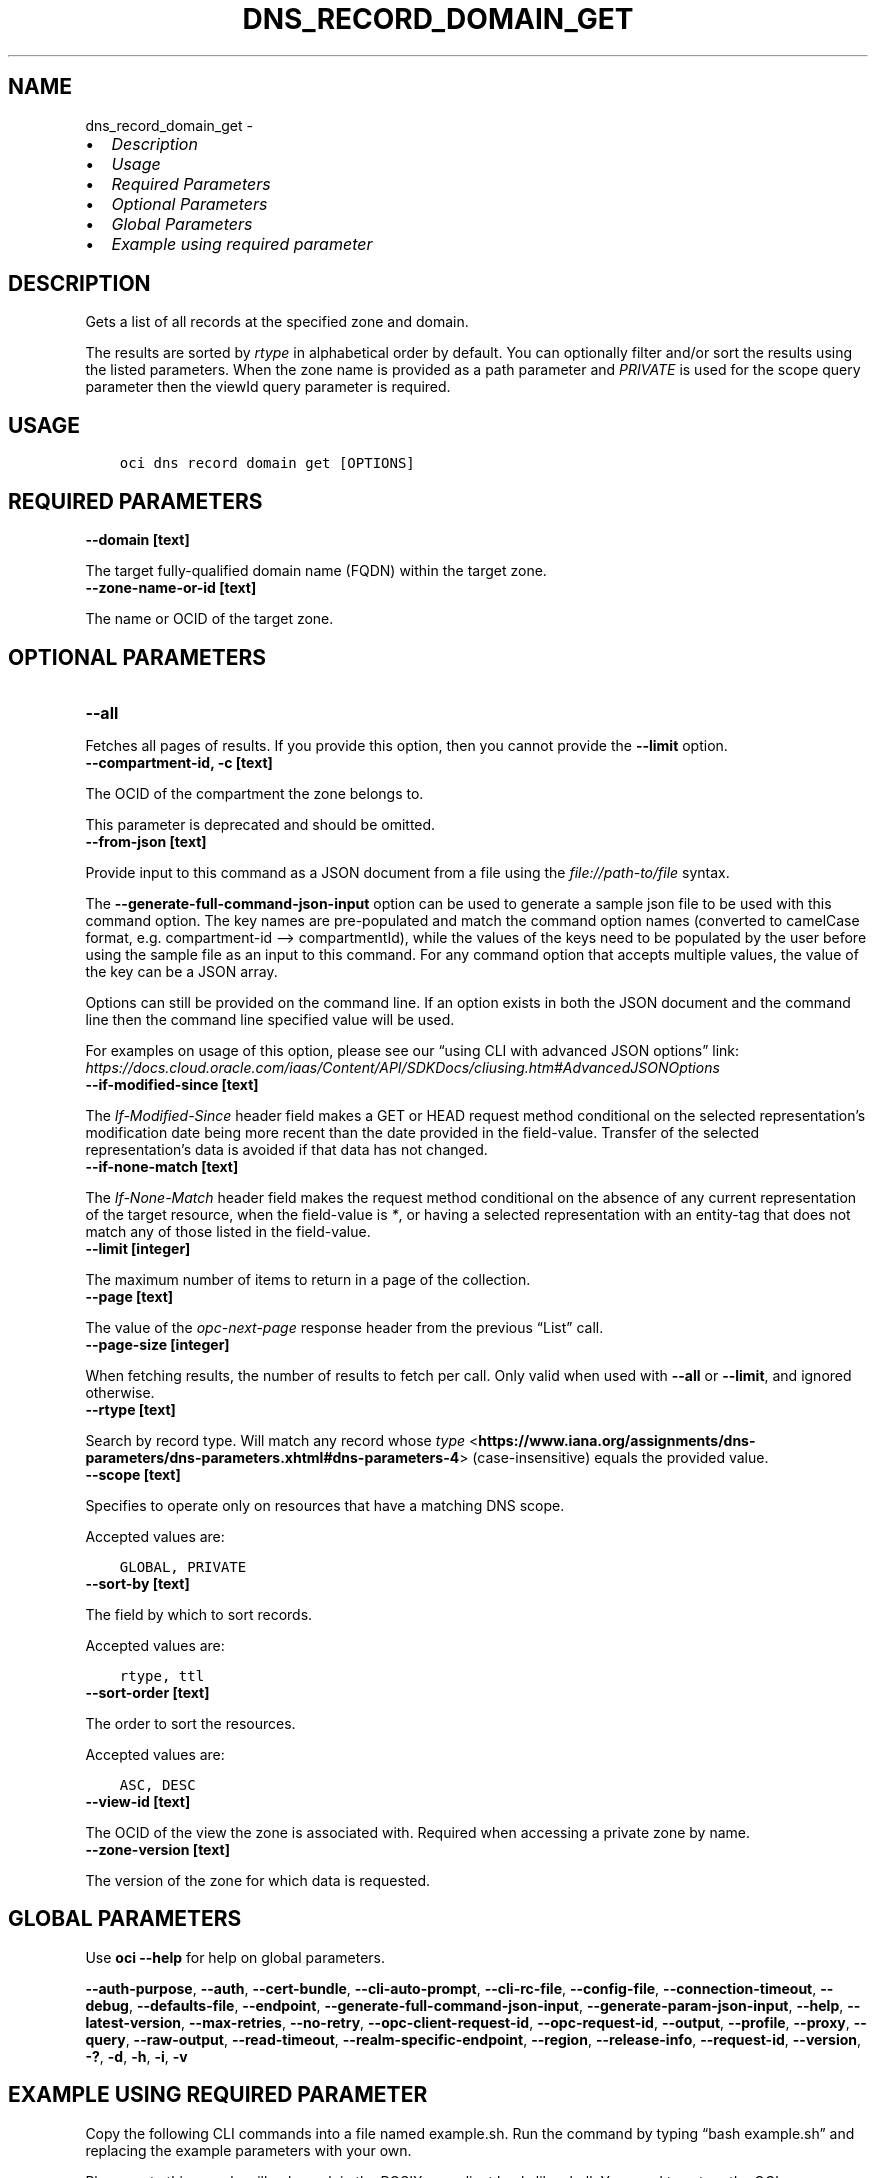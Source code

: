.\" Man page generated from reStructuredText.
.
.TH "DNS_RECORD_DOMAIN_GET" "1" "May 06, 2024" "3.40.2" "OCI CLI Command Reference"
.SH NAME
dns_record_domain_get \- 
.
.nr rst2man-indent-level 0
.
.de1 rstReportMargin
\\$1 \\n[an-margin]
level \\n[rst2man-indent-level]
level margin: \\n[rst2man-indent\\n[rst2man-indent-level]]
-
\\n[rst2man-indent0]
\\n[rst2man-indent1]
\\n[rst2man-indent2]
..
.de1 INDENT
.\" .rstReportMargin pre:
. RS \\$1
. nr rst2man-indent\\n[rst2man-indent-level] \\n[an-margin]
. nr rst2man-indent-level +1
.\" .rstReportMargin post:
..
.de UNINDENT
. RE
.\" indent \\n[an-margin]
.\" old: \\n[rst2man-indent\\n[rst2man-indent-level]]
.nr rst2man-indent-level -1
.\" new: \\n[rst2man-indent\\n[rst2man-indent-level]]
.in \\n[rst2man-indent\\n[rst2man-indent-level]]u
..
.INDENT 0.0
.IP \(bu 2
\fI\%Description\fP
.IP \(bu 2
\fI\%Usage\fP
.IP \(bu 2
\fI\%Required Parameters\fP
.IP \(bu 2
\fI\%Optional Parameters\fP
.IP \(bu 2
\fI\%Global Parameters\fP
.IP \(bu 2
\fI\%Example using required parameter\fP
.UNINDENT
.SH DESCRIPTION
.sp
Gets a list of all records at the specified zone and domain.
.sp
The results are sorted by \fIrtype\fP in alphabetical order by default. You can optionally filter and/or sort the results using the listed parameters. When the zone name is provided as a path parameter and \fIPRIVATE\fP is used for the scope query parameter then the viewId query parameter is required.
.SH USAGE
.INDENT 0.0
.INDENT 3.5
.sp
.nf
.ft C
oci dns record domain get [OPTIONS]
.ft P
.fi
.UNINDENT
.UNINDENT
.SH REQUIRED PARAMETERS
.INDENT 0.0
.TP
.B \-\-domain [text]
.UNINDENT
.sp
The target fully\-qualified domain name (FQDN) within the target zone.
.INDENT 0.0
.TP
.B \-\-zone\-name\-or\-id [text]
.UNINDENT
.sp
The name or OCID of the target zone.
.SH OPTIONAL PARAMETERS
.INDENT 0.0
.TP
.B \-\-all
.UNINDENT
.sp
Fetches all pages of results. If you provide this option, then you cannot provide the \fB\-\-limit\fP option.
.INDENT 0.0
.TP
.B \-\-compartment\-id, \-c [text]
.UNINDENT
.sp
The OCID of the compartment the zone belongs to.
.sp
This parameter is deprecated and should be omitted.
.INDENT 0.0
.TP
.B \-\-from\-json [text]
.UNINDENT
.sp
Provide input to this command as a JSON document from a file using the \fI\%file://path\-to/file\fP syntax.
.sp
The \fB\-\-generate\-full\-command\-json\-input\fP option can be used to generate a sample json file to be used with this command option. The key names are pre\-populated and match the command option names (converted to camelCase format, e.g. compartment\-id –> compartmentId), while the values of the keys need to be populated by the user before using the sample file as an input to this command. For any command option that accepts multiple values, the value of the key can be a JSON array.
.sp
Options can still be provided on the command line. If an option exists in both the JSON document and the command line then the command line specified value will be used.
.sp
For examples on usage of this option, please see our “using CLI with advanced JSON options” link: \fI\%https://docs.cloud.oracle.com/iaas/Content/API/SDKDocs/cliusing.htm#AdvancedJSONOptions\fP
.INDENT 0.0
.TP
.B \-\-if\-modified\-since [text]
.UNINDENT
.sp
The \fIIf\-Modified\-Since\fP header field makes a GET or HEAD request method conditional on the selected representation’s modification date being more recent than the date provided in the field\-value.  Transfer of the selected representation’s data is avoided if that data has not changed.
.INDENT 0.0
.TP
.B \-\-if\-none\-match [text]
.UNINDENT
.sp
The \fIIf\-None\-Match\fP header field makes the request method conditional on the absence of any current representation of the target resource, when the field\-value is \fI*\fP, or having a selected representation with an entity\-tag that does not match any of those listed in the field\-value.
.INDENT 0.0
.TP
.B \-\-limit [integer]
.UNINDENT
.sp
The maximum number of items to return in a page of the collection.
.INDENT 0.0
.TP
.B \-\-page [text]
.UNINDENT
.sp
The value of the \fIopc\-next\-page\fP response header from the previous “List” call.
.INDENT 0.0
.TP
.B \-\-page\-size [integer]
.UNINDENT
.sp
When fetching results, the number of results to fetch per call. Only valid when used with \fB\-\-all\fP or \fB\-\-limit\fP, and ignored otherwise.
.INDENT 0.0
.TP
.B \-\-rtype [text]
.UNINDENT
.sp
Search by record type. Will match any record whose \fI\%type\fP <\fBhttps://www.iana.org/assignments/dns-parameters/dns-parameters.xhtml#dns-parameters-4\fP> (case\-insensitive) equals the provided value.
.INDENT 0.0
.TP
.B \-\-scope [text]
.UNINDENT
.sp
Specifies to operate only on resources that have a matching DNS scope.
.sp
Accepted values are:
.INDENT 0.0
.INDENT 3.5
.sp
.nf
.ft C
GLOBAL, PRIVATE
.ft P
.fi
.UNINDENT
.UNINDENT
.INDENT 0.0
.TP
.B \-\-sort\-by [text]
.UNINDENT
.sp
The field by which to sort records.
.sp
Accepted values are:
.INDENT 0.0
.INDENT 3.5
.sp
.nf
.ft C
rtype, ttl
.ft P
.fi
.UNINDENT
.UNINDENT
.INDENT 0.0
.TP
.B \-\-sort\-order [text]
.UNINDENT
.sp
The order to sort the resources.
.sp
Accepted values are:
.INDENT 0.0
.INDENT 3.5
.sp
.nf
.ft C
ASC, DESC
.ft P
.fi
.UNINDENT
.UNINDENT
.INDENT 0.0
.TP
.B \-\-view\-id [text]
.UNINDENT
.sp
The OCID of the view the zone is associated with. Required when accessing a private zone by name.
.INDENT 0.0
.TP
.B \-\-zone\-version [text]
.UNINDENT
.sp
The version of the zone for which data is requested.
.SH GLOBAL PARAMETERS
.sp
Use \fBoci \-\-help\fP for help on global parameters.
.sp
\fB\-\-auth\-purpose\fP, \fB\-\-auth\fP, \fB\-\-cert\-bundle\fP, \fB\-\-cli\-auto\-prompt\fP, \fB\-\-cli\-rc\-file\fP, \fB\-\-config\-file\fP, \fB\-\-connection\-timeout\fP, \fB\-\-debug\fP, \fB\-\-defaults\-file\fP, \fB\-\-endpoint\fP, \fB\-\-generate\-full\-command\-json\-input\fP, \fB\-\-generate\-param\-json\-input\fP, \fB\-\-help\fP, \fB\-\-latest\-version\fP, \fB\-\-max\-retries\fP, \fB\-\-no\-retry\fP, \fB\-\-opc\-client\-request\-id\fP, \fB\-\-opc\-request\-id\fP, \fB\-\-output\fP, \fB\-\-profile\fP, \fB\-\-proxy\fP, \fB\-\-query\fP, \fB\-\-raw\-output\fP, \fB\-\-read\-timeout\fP, \fB\-\-realm\-specific\-endpoint\fP, \fB\-\-region\fP, \fB\-\-release\-info\fP, \fB\-\-request\-id\fP, \fB\-\-version\fP, \fB\-?\fP, \fB\-d\fP, \fB\-h\fP, \fB\-i\fP, \fB\-v\fP
.SH EXAMPLE USING REQUIRED PARAMETER
.sp
Copy the following CLI commands into a file named example.sh. Run the command by typing “bash example.sh” and replacing the example parameters with your own.
.sp
Please note this sample will only work in the POSIX\-compliant bash\-like shell. You need to set up \fI\%the OCI configuration\fP <\fBhttps://docs.oracle.com/en-us/iaas/Content/API/SDKDocs/cliinstall.htm#configfile\fP> and \fI\%appropriate security policies\fP <\fBhttps://docs.oracle.com/en-us/iaas/Content/Identity/Concepts/policygetstarted.htm\fP> before trying the examples.
.INDENT 0.0
.INDENT 3.5
.sp
.nf
.ft C
    export domain=<substitute\-value\-of\-domain> # https://docs.cloud.oracle.com/en\-us/iaas/tools/oci\-cli/latest/oci_cli_docs/cmdref/dns/record/domain/get.html#cmdoption\-domain
    export zone_name_or_id=<substitute\-value\-of\-zone_name_or_id> # https://docs.cloud.oracle.com/en\-us/iaas/tools/oci\-cli/latest/oci_cli_docs/cmdref/dns/record/domain/get.html#cmdoption\-zone\-name\-or\-id

    oci dns record domain get \-\-domain $domain \-\-zone\-name\-or\-id $zone_name_or_id
.ft P
.fi
.UNINDENT
.UNINDENT
.SH AUTHOR
Oracle
.SH COPYRIGHT
2016, 2024, Oracle
.\" Generated by docutils manpage writer.
.
